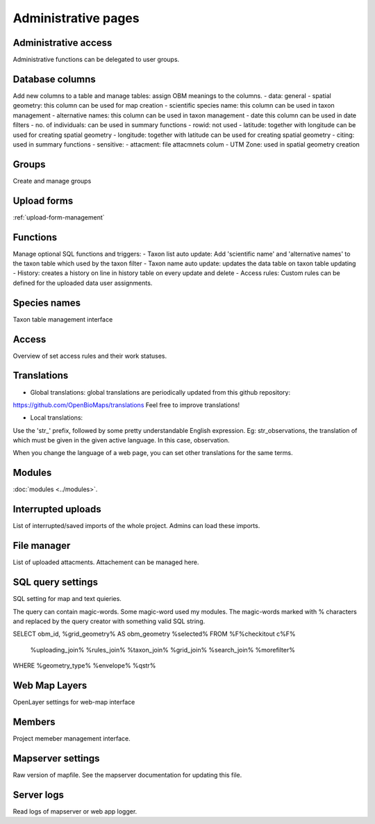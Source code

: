 .. _project_administration:

Administrative pages
********************

Administrative access
---------------------
Administrative functions can be delegated to user groups.

Database columns
----------------
Add new columns to a table and manage tables: assign OBM meanings to the columns.
- data: general
- spatial geometry: this column can be used for map creation
- scientific species name: this column can be used in taxon management
- alternative names: this column can be used in taxon management
- date this column can be used in date filters
- no. of individuals: can be used in summary functions
- rowid: not used
- latitude: together with longitude can be used for creating spatial geometry
- longitude: together with latitude can be used for creating spatial geometry
- citing: used in summary functions
- sensitive: 
- attacment: file attacmnets colum
- UTM Zone: used in spatial geometry creation

Groups
------
Create and manage groups

Upload forms
------------
:ref:`upload-form-management`


Functions
---------
Manage optional SQL functions and triggers:
- Taxon list auto update: Add 'scientific name' and 'alternative names' to the taxon table which used by the taxon filter
- Taxon name auto update: updates the data table on taxon table updating
- History: creates a history on line in history table on every update and delete
- Access rules: Custom rules can be defined for the uploaded data user assignments.

Species names
-------------
Taxon table management interface

Access
------
Overview of set access rules and their work statuses.

Translations
------------
- Global translations: global translations are periodically updated from this github repository: 
https://github.com/OpenBioMaps/translations
Feel free to improve translations!

- Local translations:
Use the 'str_' prefix, followed by some pretty understandable English expression. Eg: str_observations, the translation of which must be given in the given active language. In this case, observation.

When you change the language of a web page, you can set other translations for the same terms.

Modules
-------
:doc:`modules <../modules>`.


Interrupted uploads
-------------------
List of interrupted/saved imports of the whole project. Admins can load these imports.

File manager
------------
List of uploaded attacments. Attachement can be managed here.

SQL query settings
------------------
SQL setting for map and text quieries.

The query can contain magic-words. Some magic-word used my modules. The magic-words marked with % characters and replaced by the query creator with something valid SQL string.

SELECT obm_id, %grid_geometry% AS obm_geometry %selected%
FROM %F%checkitout c%F%
    %uploading_join%
    %rules_join%
    %taxon_join%
    %grid_join%
    %search_join%
    %morefilter%
WHERE %geometry_type% %envelope% %qstr%

Web Map Layers
--------------
OpenLayer settings for web-map interface

Members
-------
Project memeber management interface.

Mapserver settings
------------------
Raw version of mapfile.  See the mapserver documentation for updating this file.

Server logs
-----------
Read logs of mapserver or web app logger.
